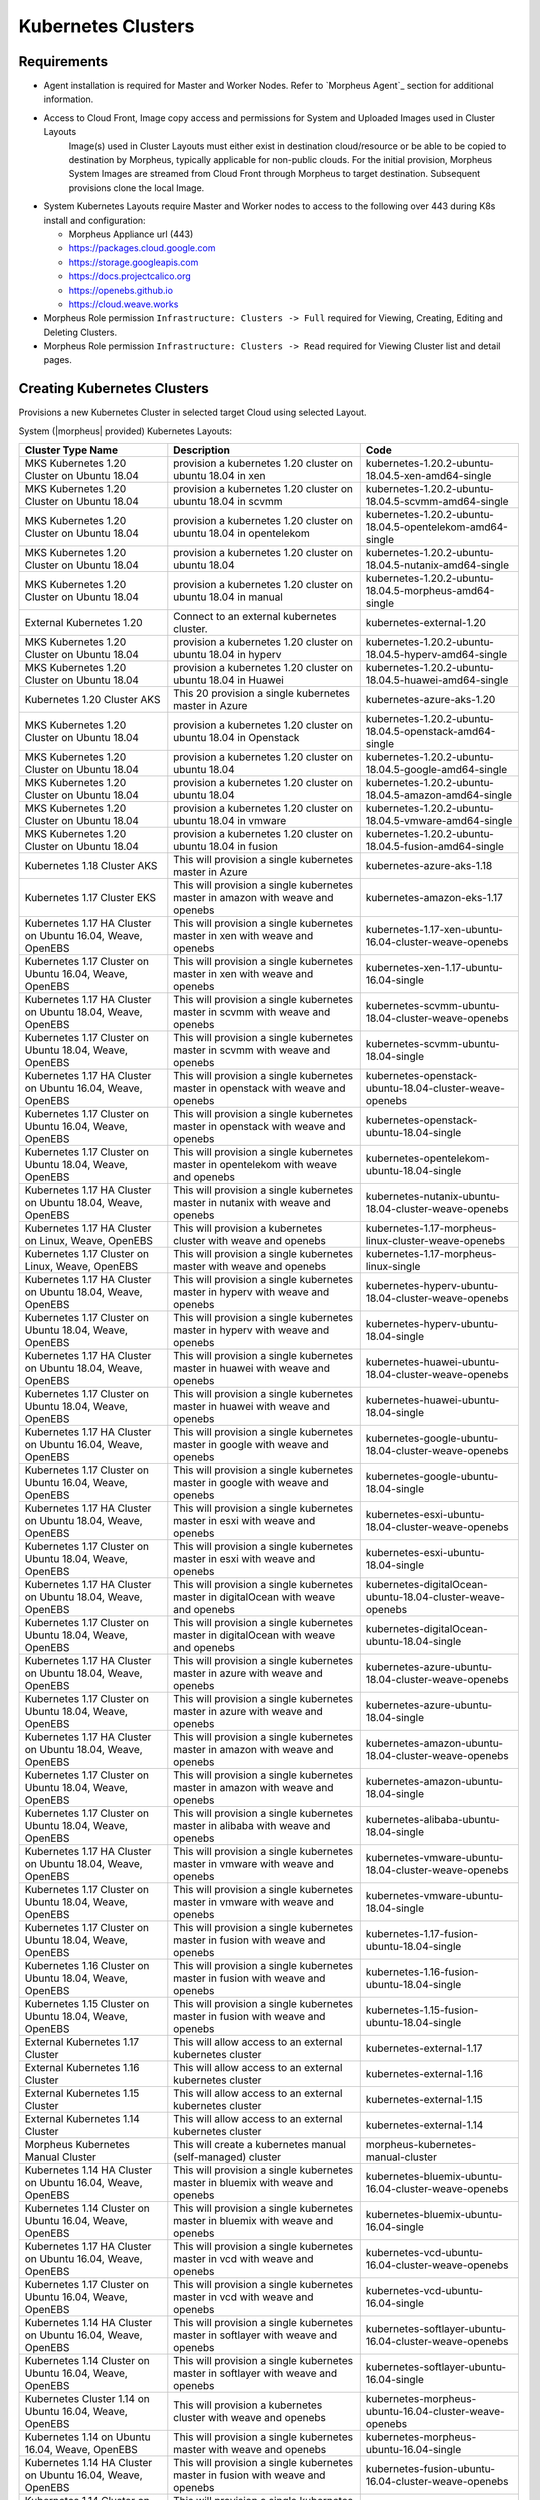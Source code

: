 Kubernetes Clusters
-------------------

Requirements
^^^^^^^^^^^^

- Agent installation is required for Master and Worker Nodes. Refer to `Morpheus Agent`_ section for additional information.
- Access to Cloud Front, Image copy access and permissions for System and Uploaded Images used in Cluster Layouts
   Image(s) used in Cluster Layouts must either exist in destination cloud/resource or be able to be copied to destination by Morpheus, typically applicable for non-public clouds. For the initial provision, Morpheus System Images are streamed from Cloud Front through Morpheus to target destination. Subsequent provisions clone the local Image.
- System Kubernetes Layouts require Master and Worker nodes to access to the following over 443 during K8s install and configuration:

  * Morpheus Appliance url (443)
  * https://packages.cloud.google.com
  * https://storage.googleapis.com
  * https://docs.projectcalico.org
  * https://openebs.github.io
  * https://cloud.weave.works

- Morpheus Role permission ``Infrastructure: Clusters -> Full`` required for Viewing, Creating, Editing and Deleting Clusters.
- Morpheus Role permission ``Infrastructure: Clusters -> Read`` required for Viewing Cluster list and detail pages.

Creating Kubernetes Clusters
^^^^^^^^^^^^^^^^^^^^^^^^^^^^

Provisions a new Kubernetes Cluster in selected target Cloud using selected Layout.

System (|morpheus| provided) Kubernetes Layouts:


+--------------------------------------------------------------+-----------------------------------------------------------------------------------------+------------------------------------------------------------+
| Cluster Type Name                                            | Description                                                                             | Code                                                       |
+==============================================================+=========================================================================================+============================================================+
| MKS Kubernetes 1.20 Cluster on Ubuntu   18.04                | provision a kubernetes 1.20 cluster on ubuntu 18.04 in xen                              | kubernetes-1.20.2-ubuntu-18.04.5-xen-amd64-single          |
+--------------------------------------------------------------+-----------------------------------------------------------------------------------------+------------------------------------------------------------+
| MKS Kubernetes 1.20 Cluster on Ubuntu   18.04                | provision a kubernetes 1.20 cluster on ubuntu 18.04 in scvmm                            | kubernetes-1.20.2-ubuntu-18.04.5-scvmm-amd64-single        |
+--------------------------------------------------------------+-----------------------------------------------------------------------------------------+------------------------------------------------------------+
| MKS Kubernetes 1.20 Cluster on Ubuntu   18.04                | provision a kubernetes 1.20 cluster on ubuntu 18.04 in opentelekom                      | kubernetes-1.20.2-ubuntu-18.04.5-opentelekom-amd64-single  |
+--------------------------------------------------------------+-----------------------------------------------------------------------------------------+------------------------------------------------------------+
| MKS Kubernetes 1.20 Cluster on Ubuntu   18.04                | provision a kubernetes 1.20 cluster on ubuntu 18.04                                     | kubernetes-1.20.2-ubuntu-18.04.5-nutanix-amd64-single      |
+--------------------------------------------------------------+-----------------------------------------------------------------------------------------+------------------------------------------------------------+
| MKS Kubernetes 1.20 Cluster on Ubuntu   18.04                | provision a kubernetes 1.20 cluster on ubuntu 18.04 in manual                           | kubernetes-1.20.2-ubuntu-18.04.5-morpheus-amd64-single     |
+--------------------------------------------------------------+-----------------------------------------------------------------------------------------+------------------------------------------------------------+
| External Kubernetes 1.20                                     | Connect to an external kubernetes cluster.                                              | kubernetes-external-1.20                                   |
+--------------------------------------------------------------+-----------------------------------------------------------------------------------------+------------------------------------------------------------+
| MKS Kubernetes 1.20 Cluster on Ubuntu   18.04                | provision a kubernetes 1.20 cluster on ubuntu 18.04 in hyperv                           | kubernetes-1.20.2-ubuntu-18.04.5-hyperv-amd64-single       |
+--------------------------------------------------------------+-----------------------------------------------------------------------------------------+------------------------------------------------------------+
| MKS Kubernetes 1.20 Cluster on Ubuntu   18.04                | provision a kubernetes 1.20 cluster on ubuntu 18.04 in Huawei                           | kubernetes-1.20.2-ubuntu-18.04.5-huawei-amd64-single       |
+--------------------------------------------------------------+-----------------------------------------------------------------------------------------+------------------------------------------------------------+
| Kubernetes 1.20 Cluster AKS                                  | This 20 provision a single kubernetes master in Azure                                   | kubernetes-azure-aks-1.20                                  |
+--------------------------------------------------------------+-----------------------------------------------------------------------------------------+------------------------------------------------------------+
| MKS Kubernetes 1.20 Cluster on Ubuntu   18.04                | provision a kubernetes 1.20 cluster on ubuntu 18.04 in Openstack                        | kubernetes-1.20.2-ubuntu-18.04.5-openstack-amd64-single    |
+--------------------------------------------------------------+-----------------------------------------------------------------------------------------+------------------------------------------------------------+
| MKS Kubernetes 1.20 Cluster on Ubuntu   18.04                | provision a kubernetes 1.20 cluster on ubuntu 18.04                                     | kubernetes-1.20.2-ubuntu-18.04.5-google-amd64-single       |
+--------------------------------------------------------------+-----------------------------------------------------------------------------------------+------------------------------------------------------------+
| MKS Kubernetes 1.20 Cluster on Ubuntu   18.04                | provision a kubernetes 1.20 cluster on ubuntu 18.04                                     | kubernetes-1.20.2-ubuntu-18.04.5-amazon-amd64-single       |
+--------------------------------------------------------------+-----------------------------------------------------------------------------------------+------------------------------------------------------------+
| MKS Kubernetes 1.20 Cluster on Ubuntu   18.04                | provision a kubernetes 1.20 cluster on ubuntu 18.04 in vmware                           | kubernetes-1.20.2-ubuntu-18.04.5-vmware-amd64-single       |
+--------------------------------------------------------------+-----------------------------------------------------------------------------------------+------------------------------------------------------------+
| MKS Kubernetes 1.20 Cluster on Ubuntu   18.04                | provision a kubernetes 1.20 cluster on ubuntu 18.04 in fusion                           | kubernetes-1.20.2-ubuntu-18.04.5-fusion-amd64-single       |
+--------------------------------------------------------------+-----------------------------------------------------------------------------------------+------------------------------------------------------------+
| Kubernetes 1.18 Cluster AKS                                  | This will provision a single kubernetes master in Azure                                 | kubernetes-azure-aks-1.18                                  |
+--------------------------------------------------------------+-----------------------------------------------------------------------------------------+------------------------------------------------------------+
| Kubernetes 1.17 Cluster EKS                                  | This will provision a single kubernetes master in amazon with weave and   openebs       | kubernetes-amazon-eks-1.17                                 |
+--------------------------------------------------------------+-----------------------------------------------------------------------------------------+------------------------------------------------------------+
| Kubernetes 1.17 HA Cluster on Ubuntu   16.04, Weave, OpenEBS | This will provision a single kubernetes master in xen with weave and   openebs          | kubernetes-1.17-xen-ubuntu-16.04-cluster-weave-openebs     |
+--------------------------------------------------------------+-----------------------------------------------------------------------------------------+------------------------------------------------------------+
| Kubernetes 1.17 Cluster on Ubuntu 16.04,   Weave, OpenEBS    | This will provision a single kubernetes master in xen with weave and   openebs          | kubernetes-xen-1.17-ubuntu-16.04-single                    |
+--------------------------------------------------------------+-----------------------------------------------------------------------------------------+------------------------------------------------------------+
| Kubernetes 1.17 HA Cluster on Ubuntu   18.04, Weave, OpenEBS | This will provision a single kubernetes master in scvmm with weave and   openebs        | kubernetes-scvmm-ubuntu-18.04-cluster-weave-openebs        |
+--------------------------------------------------------------+-----------------------------------------------------------------------------------------+------------------------------------------------------------+
| Kubernetes 1.17 Cluster on Ubuntu 18.04,   Weave, OpenEBS    | This will provision a single kubernetes master in scvmm with weave and   openebs        | kubernetes-scvmm-ubuntu-18.04-single                       |
+--------------------------------------------------------------+-----------------------------------------------------------------------------------------+------------------------------------------------------------+
| Kubernetes 1.17 HA Cluster on Ubuntu   16.04, Weave, OpenEBS | This will provision a single kubernetes master in openstack with weave   and openebs    | kubernetes-openstack-ubuntu-18.04-cluster-weave-openebs    |
+--------------------------------------------------------------+-----------------------------------------------------------------------------------------+------------------------------------------------------------+
| Kubernetes 1.17 Cluster on Ubuntu 16.04,   Weave, OpenEBS    | This will provision a single kubernetes master in openstack with weave   and openebs    | kubernetes-openstack-ubuntu-18.04-single                   |
+--------------------------------------------------------------+-----------------------------------------------------------------------------------------+------------------------------------------------------------+
| Kubernetes 1.17 Cluster on Ubuntu 18.04,   Weave, OpenEBS    | This will provision a single kubernetes master in opentelekom with weave   and openebs  | kubernetes-opentelekom-ubuntu-18.04-single                 |
+--------------------------------------------------------------+-----------------------------------------------------------------------------------------+------------------------------------------------------------+
| Kubernetes 1.17 HA Cluster on Ubuntu   18.04, Weave, OpenEBS | This will provision a single kubernetes master in nutanix with weave and   openebs      | kubernetes-nutanix-ubuntu-18.04-cluster-weave-openebs      |
+--------------------------------------------------------------+-----------------------------------------------------------------------------------------+------------------------------------------------------------+
| Kubernetes 1.17 HA Cluster on Linux,   Weave, OpenEBS        | This will provision a kubernetes cluster with weave and openebs                         | kubernetes-1.17-morpheus-linux-cluster-weave-openebs       |
+--------------------------------------------------------------+-----------------------------------------------------------------------------------------+------------------------------------------------------------+
| Kubernetes 1.17 Cluster on Linux, Weave,   OpenEBS           | This will provision a single kubernetes master with weave and openebs                   | kubernetes-1.17-morpheus-linux-single                      |
+--------------------------------------------------------------+-----------------------------------------------------------------------------------------+------------------------------------------------------------+
| Kubernetes 1.17 HA Cluster on Ubuntu   18.04, Weave, OpenEBS | This will provision a single kubernetes master in hyperv with weave and   openebs       | kubernetes-hyperv-ubuntu-18.04-cluster-weave-openebs       |
+--------------------------------------------------------------+-----------------------------------------------------------------------------------------+------------------------------------------------------------+
| Kubernetes 1.17 Cluster on Ubuntu 18.04,   Weave, OpenEBS    | This will provision a single kubernetes master in hyperv with weave and   openebs       | kubernetes-hyperv-ubuntu-18.04-single                      |
+--------------------------------------------------------------+-----------------------------------------------------------------------------------------+------------------------------------------------------------+
| Kubernetes 1.17 HA Cluster on Ubuntu   18.04, Weave, OpenEBS | This will provision a single kubernetes master in huawei with weave and   openebs       | kubernetes-huawei-ubuntu-18.04-cluster-weave-openebs       |
+--------------------------------------------------------------+-----------------------------------------------------------------------------------------+------------------------------------------------------------+
| Kubernetes 1.17 Cluster on Ubuntu 18.04,   Weave, OpenEBS    | This will provision a single kubernetes master in huawei with weave and   openebs       | kubernetes-huawei-ubuntu-18.04-single                      |
+--------------------------------------------------------------+-----------------------------------------------------------------------------------------+------------------------------------------------------------+
| Kubernetes 1.17 HA Cluster on Ubuntu   16.04, Weave, OpenEBS | This will provision a single kubernetes master in google with weave and   openebs       | kubernetes-google-ubuntu-18.04-cluster-weave-openebs       |
+--------------------------------------------------------------+-----------------------------------------------------------------------------------------+------------------------------------------------------------+
| Kubernetes 1.17 Cluster on Ubuntu 16.04,   Weave, OpenEBS    | This will provision a single kubernetes master in google with weave and   openebs       | kubernetes-google-ubuntu-18.04-single                      |
+--------------------------------------------------------------+-----------------------------------------------------------------------------------------+------------------------------------------------------------+
| Kubernetes 1.17 HA Cluster on Ubuntu   18.04, Weave, OpenEBS | This will provision a single kubernetes master in esxi with weave and   openebs         | kubernetes-esxi-ubuntu-18.04-cluster-weave-openebs         |
+--------------------------------------------------------------+-----------------------------------------------------------------------------------------+------------------------------------------------------------+
| Kubernetes 1.17 Cluster on Ubuntu 18.04,   Weave, OpenEBS    | This will provision a single kubernetes master in esxi with weave and   openebs         | kubernetes-esxi-ubuntu-18.04-single                        |
+--------------------------------------------------------------+-----------------------------------------------------------------------------------------+------------------------------------------------------------+
| Kubernetes 1.17 HA Cluster on Ubuntu   18.04, Weave, OpenEBS | This will provision a single kubernetes master in digitalOcean with weave   and openebs | kubernetes-digitalOcean-ubuntu-18.04-cluster-weave-openebs |
+--------------------------------------------------------------+-----------------------------------------------------------------------------------------+------------------------------------------------------------+
| Kubernetes 1.17 Cluster on Ubuntu 18.04,   Weave, OpenEBS    | This will provision a single kubernetes master in digitalOcean with weave   and openebs | kubernetes-digitalOcean-ubuntu-18.04-single                |
+--------------------------------------------------------------+-----------------------------------------------------------------------------------------+------------------------------------------------------------+
| Kubernetes 1.17 HA Cluster on Ubuntu   18.04, Weave, OpenEBS | This will provision a single kubernetes master in azure with weave and   openebs        | kubernetes-azure-ubuntu-18.04-cluster-weave-openebs        |
+--------------------------------------------------------------+-----------------------------------------------------------------------------------------+------------------------------------------------------------+
| Kubernetes 1.17 Cluster on Ubuntu 18.04,   Weave, OpenEBS    | This will provision a single kubernetes master in azure with weave and   openebs        | kubernetes-azure-ubuntu-18.04-single                       |
+--------------------------------------------------------------+-----------------------------------------------------------------------------------------+------------------------------------------------------------+
| Kubernetes 1.17 HA Cluster on Ubuntu   18.04, Weave, OpenEBS | This will provision a single kubernetes master in amazon with weave and   openebs       | kubernetes-amazon-ubuntu-18.04-cluster-weave-openebs       |
+--------------------------------------------------------------+-----------------------------------------------------------------------------------------+------------------------------------------------------------+
| Kubernetes 1.17 Cluster on Ubuntu 18.04,   Weave, OpenEBS    | This will provision a single kubernetes master in amazon with weave and   openebs       | kubernetes-amazon-ubuntu-18.04-single                      |
+--------------------------------------------------------------+-----------------------------------------------------------------------------------------+------------------------------------------------------------+
| Kubernetes 1.17 Cluster on Ubuntu 18.04,   Weave, OpenEBS    | This will provision a single kubernetes master in alibaba with weave and   openebs      | kubernetes-alibaba-ubuntu-18.04-single                     |
+--------------------------------------------------------------+-----------------------------------------------------------------------------------------+------------------------------------------------------------+
| Kubernetes 1.17 HA Cluster on Ubuntu   18.04, Weave, OpenEBS | This will provision a single kubernetes master in vmware with weave and   openebs       | kubernetes-vmware-ubuntu-18.04-cluster-weave-openebs       |
+--------------------------------------------------------------+-----------------------------------------------------------------------------------------+------------------------------------------------------------+
| Kubernetes 1.17 Cluster on Ubuntu 18.04,   Weave, OpenEBS    | This will provision a single kubernetes master in vmware with weave and   openebs       | kubernetes-vmware-ubuntu-18.04-single                      |
+--------------------------------------------------------------+-----------------------------------------------------------------------------------------+------------------------------------------------------------+
| Kubernetes 1.17 Cluster on Ubuntu 18.04,   Weave, OpenEBS    | This will provision a single kubernetes master in fusion with weave and   openebs       | kubernetes-1.17-fusion-ubuntu-18.04-single                 |
+--------------------------------------------------------------+-----------------------------------------------------------------------------------------+------------------------------------------------------------+
| Kubernetes 1.16 Cluster on Ubuntu 18.04,   Weave, OpenEBS    | This will provision a single kubernetes master in fusion with weave and   openebs       | kubernetes-1.16-fusion-ubuntu-18.04-single                 |
+--------------------------------------------------------------+-----------------------------------------------------------------------------------------+------------------------------------------------------------+
| Kubernetes 1.15 Cluster on Ubuntu 18.04,   Weave, OpenEBS    | This will provision a single kubernetes master in fusion with weave and   openebs       | kubernetes-1.15-fusion-ubuntu-18.04-single                 |
+--------------------------------------------------------------+-----------------------------------------------------------------------------------------+------------------------------------------------------------+
| External Kubernetes 1.17 Cluster                             | This will allow access to an external kubernetes cluster                                | kubernetes-external-1.17                                   |
+--------------------------------------------------------------+-----------------------------------------------------------------------------------------+------------------------------------------------------------+
| External Kubernetes 1.16 Cluster                             | This will allow access to an external kubernetes cluster                                | kubernetes-external-1.16                                   |
+--------------------------------------------------------------+-----------------------------------------------------------------------------------------+------------------------------------------------------------+
| External Kubernetes 1.15 Cluster                             | This will allow access to an external kubernetes cluster                                | kubernetes-external-1.15                                   |
+--------------------------------------------------------------+-----------------------------------------------------------------------------------------+------------------------------------------------------------+
| External Kubernetes 1.14 Cluster                             | This will allow access to an external kubernetes cluster                                | kubernetes-external-1.14                                   |
+--------------------------------------------------------------+-----------------------------------------------------------------------------------------+------------------------------------------------------------+
| Morpheus Kubernetes Manual Cluster                           | This will create a kubernetes manual (self-managed) cluster                             | morpheus-kubernetes-manual-cluster                         |
+--------------------------------------------------------------+-----------------------------------------------------------------------------------------+------------------------------------------------------------+
| Kubernetes 1.14 HA Cluster on Ubuntu   16.04, Weave, OpenEBS | This will provision a single kubernetes master in bluemix with weave and   openebs      | kubernetes-bluemix-ubuntu-16.04-cluster-weave-openebs      |
+--------------------------------------------------------------+-----------------------------------------------------------------------------------------+------------------------------------------------------------+
| Kubernetes 1.14 Cluster on Ubuntu 16.04,   Weave, OpenEBS    | This will provision a single kubernetes master in bluemix with weave and   openebs      | kubernetes-bluemix-ubuntu-16.04-single                     |
+--------------------------------------------------------------+-----------------------------------------------------------------------------------------+------------------------------------------------------------+
| Kubernetes 1.17 HA Cluster on Ubuntu   16.04, Weave, OpenEBS | This will provision a single kubernetes master in vcd with weave and   openebs          | kubernetes-vcd-ubuntu-16.04-cluster-weave-openebs          |
+--------------------------------------------------------------+-----------------------------------------------------------------------------------------+------------------------------------------------------------+
| Kubernetes 1.17 Cluster on Ubuntu 16.04,   Weave, OpenEBS    | This will provision a single kubernetes master in vcd with weave and   openebs          | kubernetes-vcd-ubuntu-16.04-single                         |
+--------------------------------------------------------------+-----------------------------------------------------------------------------------------+------------------------------------------------------------+
| Kubernetes 1.14 HA Cluster on Ubuntu   16.04, Weave, OpenEBS | This will provision a single kubernetes master in softlayer with weave   and openebs    | kubernetes-softlayer-ubuntu-16.04-cluster-weave-openebs    |
+--------------------------------------------------------------+-----------------------------------------------------------------------------------------+------------------------------------------------------------+
| Kubernetes 1.14 Cluster on Ubuntu 16.04,   Weave, OpenEBS    | This will provision a single kubernetes master in softlayer with weave   and openebs    | kubernetes-softlayer-ubuntu-16.04-single                   |
+--------------------------------------------------------------+-----------------------------------------------------------------------------------------+------------------------------------------------------------+
| Kubernetes Cluster 1.14 on Ubuntu 16.04,   Weave, OpenEBS    | This will provision a kubernetes cluster with weave and openebs                         | kubernetes-morpheus-ubuntu-16.04-cluster-weave-openebs     |
+--------------------------------------------------------------+-----------------------------------------------------------------------------------------+------------------------------------------------------------+
| Kubernetes 1.14 on Ubuntu 16.04, Weave,   OpenEBS            | This will provision a single kubernetes master with weave and openebs                   | kubernetes-morpheus-ubuntu-16.04-single                    |
+--------------------------------------------------------------+-----------------------------------------------------------------------------------------+------------------------------------------------------------+
| Kubernetes 1.14 HA Cluster on Ubuntu   16.04, Weave, OpenEBS | This will provision a single kubernetes master in fusion with weave and   openebs       | kubernetes-fusion-ubuntu-16.04-cluster-weave-openebs       |
+--------------------------------------------------------------+-----------------------------------------------------------------------------------------+------------------------------------------------------------+
| Kubernetes 1.14 Cluster on Ubuntu 16.04,   Weave, OpenEBS    | This will provision a single kubernetes master in fusion with weave and   openebs       | kubernetes-fusion-ubuntu-16.04-single                      |
+--------------------------------------------------------------+-----------------------------------------------------------------------------------------+------------------------------------------------------------+

|


To create a new Kubernetes Cluster:

#. Navigate to ``Infrastructure > Clusters``
#. Select :guilabel:`+ ADD CLUSTER`
#. Select ``Kubernetes Cluster``
#. Select a Group for the Cluster
#. Select :guilabel:`NEXT`
#. Populate the following:

   CLOUD
    Select target Cloud
   CLUSTER NAME
    Name for the Kubernetes Cluster
   RESOURCE NAME
    Name for Kubernetes Cluster resources
   DESCRIPTION
    Description of the Cluster
   VISIBILITY
    Public
      Available to all Tenants
    Private
      Available to Master Tenant
   LABELS
    Internal label(s)

#. Select :guilabel:`NEXT`
#. Populate the following:

   .. note:: VMware sample fields provided. Actual options depend on Target Cloud

   LAYOUT
    Select from available layouts. System provided layouts include Single Master and Cluster Layouts.
   PLAN
    Select plan for Kubernetes Master
   VOLUMES
    Configure volumes for Kubernetes Master
   NETWORKS
    Select the network for Kubernetes Master & Worker VM's
   CUSTOM CONFIG
    Add custom Kubernetes annotations and config hash
   CLUSTER HOSTNAME
    Cluster address Hostname (cluster layouts only)
   POD CIDR
    POD network range in CIDR format ie 192.168.0.0/24 (cluster layouts only)
   WORKER PLAN
    Plan for Worker Nodes (cluster layouts only)
   NUMBER OF WORKERS
    Specify the number of workers to provision
   LOAD BALANCER
    Select an available Load Balancer (cluster layouts only) }
   User Config
     CREATE YOUR USER
       Select to create your user on provisioned hosts (requires Linux user config in |morpheus| User Profile)
     USER GROUP
       Select User group to create users for all User Group members on provisioned hosts (requires Linux user config in |morpheus| User Profile for all members of User Group)
   Advanced Options
    DOMAIN
      Specify Domain override for DNS records
    HOSTNAME
      Set hostname override (defaults to Instance name unless an Active Hostname Policy applies)

#. Select :guilabel:`NEXT`
#. Select optional Workflow to execute
#. Select :guilabel:`NEXT`
#. Review and select :guilabel:`COMPLETE`

   - The Master Node(s) will provision first.
   - Upon successful completion of VM provision, Kubernetes scripts will be executed to install and configure Kubernetes on the Masters.
       .. note:: Access to the sites listed in the `Requirements`_ section is required from Master and Worker nodes over 443
   - After Master or Masters are successfully provisioned and Kubernetes is successfully installed and configured, the Worker Nodes will provision in parallel.
   - Provision status can be viewed:
      - From the Status next to the Cluster in ``Infrastructure -> Clusters``
      - Status bar with eta and current step available on Cluster detail page, accessible by selecting the Cluster name from ``Infrastructure -> Clusters``
   - All process status and history is available
     - From the Cluster detail page History tab, accessible by selecting the Cluster name from ``Infrastructure -> Clusters`` and the History tab
     - From `Operations - Activity - History`
     - Individual process output available by clicking `i` on target process

#. Once all Master and Worker Nodes are successfully provisioned and Kubernetes is installed and configured, the Cluster status will turn green.

    .. IMPORTANT:: Cluster provisioning requires successful creation of VMs, Agent Installation, and execution of Kubernetes workflows. Consult process output from ````Infrastructure -> Clusters - Details`` and morpheus-ui current logs at ``Administration - Health - Morpheus Logs`` for information on failed Clusters.

Intra-Kubernetes Cluster Port Requirements
``````````````````````````````````````````

The table below includes port requirements for the machines within the cluster (not for the |morpheus| appliance itself). Check that the following ports are open on Control-plane and Worker nodes:

.. list-table:: **Control-plane node(s)**
  :widths: auto
  :header-rows: 1

  * - Protocol
    - Direction
    - Port Range
    - Purpose
    - Used By
  * - TCP
    - Inbound
    - 6443
    - Kubernetes API Server
    - All
  * - TCP
    - Inbound
    - 6783
    - Weaveworks
    - 
  * - TCP
    - Inbound
    - 2379-2380
    - etcd server client API
    - kube-apiserver, etcd
  * - TCP
    - Inbound
    - 10250
    - kubelet API
    - Self, Control plane
  * - TCP
    - Inbound
    - 10251
    - kube-scheduler
    - Self
  * - TCP
    - Inbound
    - 10252
    - kube-controller-manager
    - Self

.. list-table:: **Worker node(s)**
  :widths: auto
  :header-rows: 1

  * - Protocol
    - Direction
    - Port Range
    - Purpose
    - Used By
  * - TCP
    - Inbound
    - 10250
    - kubelet API
    - Self, Control plane
  * - TCP
    - Inbound
    - 30000-32767
    - NodePort Services
    - All

Adding Worker Nodes
^^^^^^^^^^^^^^^^^^^

#. Navigate to ``Infrastructure - Clusters``
#. Select ``v MORE`` for the target cluster
#. Select ``ADD (type) Kubernetes Worker``

   NAME
      Name of the Worker Node. Auto=populated with ``${cluster.resourceName}-worker-${seq}``
   DESCRIPTION
      Description of the Worker Node, displayed in Worker tab on Cluster Detail pages, and on Worker Host Detail page
   CLOUD
      Target Cloud for the Worker Node.

#. Select :guilabel:`NEXT`
#. Populate the following:

   .. note:: VMware sample fields provided. Actual options depend on Target Cloud

   SERVICE PLAN
    Service Plan for the new Worker Node
   NETWORK
    Configure network options for the Worker node.
   HOST
    If Host selection is enabled, optionally specify target host for new Worker node
   FOLDER
    Optionally specify target folder for new Worker node
      Advanced Options
       DOMAIN
         Specify Domain override for DNS records
       HOSTNAME
         Set hostname override (defaults to Instance name unless an Active Hostname Policy applies)

#. Select :guilabel:`NEXT`
#. Select optional Workflow to execute
#. Select :guilabel:`NEXT`
#. Review and select :guilabel:`COMPLETE`

.. note:: Ensure there is a default StorageClass available when using a Morpheus Kubernetes cluster with OpenEBS so that Kubernetes specs or HELM templates that use a default StorageClass for Persistent Volume Claims can be utilised.

Kubernetes Cluster Detail Pages
^^^^^^^^^^^^^^^^^^^^^^^^^^^^^^^


       - Cluster status check results icon
       - Name of the Cluster
       - Last sync date, time and duration
       - Edit, Delete and Actions buttons
          - Actions
              - Refresh
                  - Sync the Cluster Status
              - Permissions
                 View and edit Cluster Group, Tenant and Service Plan Access
              - View API Token
                 Displays API Token for Cluster
              - View Kube Config
                 Displays Cluster Configuration
       - Costs this month (to date, when ``Show Costing`` is enabled)
       - Cluster resource utilization stats
       - Counts for current Masters, Workers, Containers, Services, Jobs and Discovered Containers in the Cluster

.. tabs::

    .. tab:: SUMMARY

       .. image:: /images/infrastructure/clusters/kubeClusterSummary.png

       Kubernetes Cluster summary tab contains:

       - More Cluster metadata including Name, Type, Created By, Worker CPU, Worker Memory (used/max), Worker Storage (used/max), Enabled: Yes/No, and Description.
       - Memory chart with total Cluster Free and Used Memory over last 24 hours
       - Storage chart with total Cluster Reserved and Used Storage over last 24 hours
       - CPU chart with total Cluster CPU Utilization over last 24 hours
       - IOPS Chart with total Cluster IOPS over last 24 hours
       - IOPS Chart with total Cluster Network utilization over last 24 hours

    .. tab:: NAMESPACES

        .. image:: /images/infrastructure/clusters/kubeClusterNamespaces.png

    .. tab:: WIKI

        .. image:: /images/infrastructure/clusters/kubeClusterWiki.png

    .. tab:: MASTERS

        .. image:: /images/infrastructure/clusters/kubeClusterMasters.png

    .. tab:: WORKERS

        .. image:: /images/infrastructure/clusters/kubeClusterWorkers.png

    .. tab:: CONTAINERS

        .. image:: /images/infrastructure/clusters/kubeClusterContainers.png

    .. tab:: HISTORY

        .. image:: /images/infrastructure/clusters/kubeClusterHistory.png
